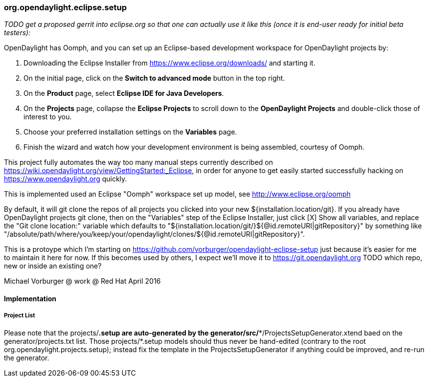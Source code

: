 === org.opendaylight.eclipse.setup

_TODO get a proposed gerrit into eclipse.org so that one can actually use it like this (once it is end-user ready for initial beta testers):_

OpenDaylight has Oomph, and you can set up an Eclipse-based development workspace for OpenDaylight projects by:

1. Downloading the Eclipse Installer from https://www.eclipse.org/downloads/ and starting it.
2. On the initial page, click on the *Switch to advanced mode* button in the top right.
3. On the *Product* page, select *Eclipse IDE for Java Developers*.
4. On the *Projects* page, collapse the *Eclipse Projects* to scroll down to the *OpenDaylight Projects* and double-click those of interest to you.
5. Choose your preferred installation settings on the *Variables* page.
6. Finish the wizard and watch how your development environment is being assembled, courtesy of Oomph.

This project fully automates the way too many manual steps currently described on
https://wiki.opendaylight.org/view/GettingStarted:_Eclipse, in order for anyone to get easily started
successfully hacking on https://www.opendaylight.org quickly.

This is implemented used an Eclipse "Oomph" workspace set up model, see http://www.eclipse.org/oomph

By default, it will git clone the repos of all projects you clicked into your new ${installation.location/git}.
If you already have OpenDaylight projects git clone, then on the "Variables" step of the Eclipse Installer,
just click [X] Show all variables, and replace the "Git clone location:" variable which defaults to
"${installation.location/git/}${@id.remoteURI|gitRepository}" by something like 
"/absolute/path/where/you/keep/your/opendaylight/clones/${@id.remoteURI|gitRepository}".

This is a protoype which I'm starting on https://github.com/vorburger/opendaylight-eclipse-setup 
just because it's easier for me to maintain it here for now.  If this becomes used by others,
I expect we'll move it to https://git.opendaylight.org  
TODO which repo, new or inside an existing one? 

Michael Vorburger @ work @ Red Hat
April 2016


==== Implementation

===== Project List

Please note that the projects/*.setup are auto-generated by the generator/src/**/ProjectsSetupGenerator.xtend
baed on the generator/projects.txt list.  Those  projects/*.setup models should thus never be hand-edited
(contrary to the root org.opendaylight.projects.setup); instead fix the template in the ProjectsSetupGenerator
if anything could be improved, and re-run the generator.
